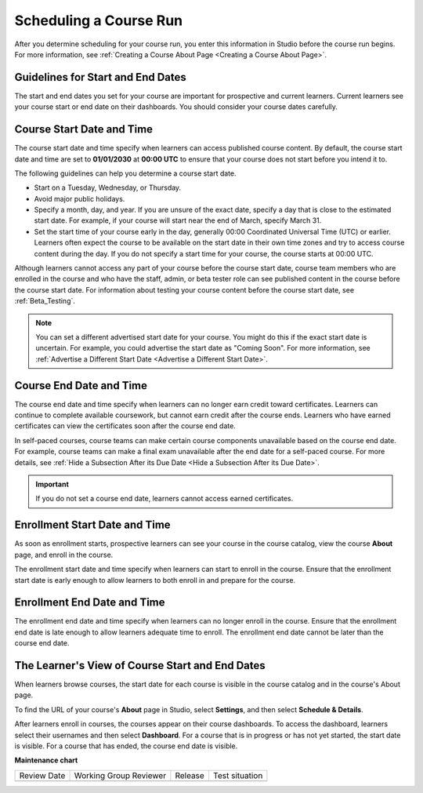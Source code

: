 .. _Scheduling Your Course:

#######################
Scheduling a Course Run
#######################

.. tags:: educator, reference

After you determine scheduling for your course run, you enter this
information in Studio before the course run begins. For more information,
see :ref:`Creating a Course About Page <Creating a Course About Page>`.


.. _Guidelines for Start and End Dates:

**********************************
Guidelines for Start and End Dates
**********************************

The start and end dates you set for your course are important for prospective
and current learners. Current learners see your course start or end date on
their dashboards. You should consider your course dates carefully.

**************************
Course Start Date and Time
**************************

The course start date and time specify when learners can access published
course content. By default, the course start date and time are set to
**01/01/2030** at **00:00 UTC** to ensure that your course does not start
before you intend it to.

The following guidelines can help you determine a course start date.

* Start on a Tuesday, Wednesday, or Thursday.
* Avoid major public holidays.
* Specify a month, day, and year. If you are unsure of the exact date, specify
  a day that is close to the estimated start date. For example, if your course
  will start near the end of March, specify March 31.
* Set the start time of your course early in the day, generally 00:00
  Coordinated Universal Time (UTC) or earlier. Learners often expect the course
  to be available on the start date in their own time zones and try to access
  course content during the day. If you do not specify a start time for your
  course, the course starts at 00:00 UTC.

Although learners cannot access any part of your course before the course
start date, course team members who are enrolled in the course and who have
the staff, admin, or beta tester role can see published content in the course
before the course start date. For information about testing your course
content before the course start date, see :ref:`Beta_Testing`.

.. note::
  You can set a different advertised start date for your course. You might do
  this if the exact start date is uncertain. For example, you could advertise
  the start date as "Coming Soon". For more information, see
  :ref:`Advertise a Different Start Date <Advertise a Different Start Date>`.

************************
Course End Date and Time
************************

The course end date and time specify when learners can no longer earn credit
toward certificates. Learners can continue to complete available coursework,
but cannot earn credit after the course ends. Learners who have earned
certificates can view the certificates soon after the course end date.

In self-paced courses, course teams can make certain course components
unavailable based on the course end date. For example, course teams can make a
final exam unavailable after the end date for a self-paced course. For more
details, see :ref:`Hide a Subsection After its Due Date <Hide a Subsection After its Due Date>`.

.. important::
  If you do not set a course end date, learners cannot access earned
  certificates.

******************************
Enrollment Start Date and Time
******************************

As soon as enrollment starts, prospective learners can see your course in the
course catalog, view the course **About** page, and enroll in the course.

The enrollment start date and time specify when learners can start to enroll
in the course. Ensure that the enrollment start date is early enough to allow
learners to both enroll in and prepare for the course.

.. _Enrollment End Date and Time:

****************************
Enrollment End Date and Time
****************************

The enrollment end date and time specify when learners can no longer enroll
in the course. Ensure that the enrollment end date is late enough to allow
learners adequate time to enroll. The enrollment end date cannot be later
than the course end date.


.. _View Start and End Dates:

************************************************
The Learner's View of Course Start and End Dates
************************************************

When learners browse courses, the start date for each course is visible in the
course catalog and in the course's About page.

.. image:: /_images/educator_references/course_dates.png
 :alt: Course cards in the course catalog, showing each course's start date.
 :width: 800

.. image:: /_images/educator_references/about-page-course-start.png
 :alt: The course About page, showing the start date.
 :width: 800


To find the URL of your course's **About** page in Studio, select
**Settings**, and then select **Schedule & Details**.

After learners enroll in courses, the courses appear on their course
dashboards. To access the dashboard, learners select their usernames and then
select **Dashboard**. For a course that is in progress or has not yet started,
the start date is visible. For a course that has ended, the course end date is
visible.

.. image:: /_images/educator_references/dashboard-course-start-and-end.png
 :alt: The learner dashboard with a course in progress, one that has ended, one
  that is self-paced and can be started any time, and one that has not
  started.
 :width: 800


.. seealso::
 

 :ref:`Course Dates` (reference)

 :ref:`Set Schedule and Pacing` (how-to)

 :ref:`Additional Course Run Information` (concept)


**Maintenance chart**

+--------------+-------------------------------+----------------+--------------------------------+
| Review Date  | Working Group Reviewer        |   Release      |Test situation                  |
+--------------+-------------------------------+----------------+--------------------------------+
|              |                               |                |                                |
+--------------+-------------------------------+----------------+--------------------------------+
